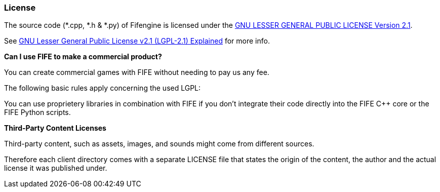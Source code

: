 === License

The source code (*.cpp, *.h & *.py) of Fifengine is licensed under the 
https://github.com/fifengine/fifengine/blob/master/LICENSE.md[GNU LESSER GENERAL PUBLIC LICENSE Version 2.1].

See http://www.tldrlegal.com/l/LGPL2[GNU Lesser General Public License v2.1 (LGPL-2.1) Explained] for more info.

**Can I use FIFE to make a commercial product?**

You can create commercial games with FIFE without needing to pay us any fee. 

The following basic rules apply concerning the used LGPL:

.If you modify the FIFE C++ core and release a binary based on it, you’ll need to release your modifications under the LGPL.

.If you modify Python scripts that ship with FIFE you’ll need to release your modifications under the LGPL.

.If you just link your custom code against the FIFE C++ core (libFIFE) but don’t modify the FIFE core itself, you won’t need to release your code under the LGPL.

.If you write your own Python scripts but import functionality from FIFE Python scripts you won’t need to release your custom Python scripts under the LGPL.

.You can use proprietery libraries in combination with FIFE if you don’t integrate their code directly into the FIFE C++ core or the FIFE Python scripts.

**Third-Party Content Licenses**

Third-party content, such as assets, images, and sounds might come from different sources.

Therefore each client directory comes with a separate LICENSE file that states the 
origin of the content, the author and the actual license it was published under.
